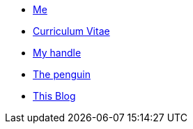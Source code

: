 * xref:me/index.adoc[Me]
* xref:cv/index.adoc[Curriculum Vitae]
* xref:turing85/index.adoc[My handle]
* xref:penpen/index.adoc[The penguin]
* xref:blog/index.adoc[This Blog]
